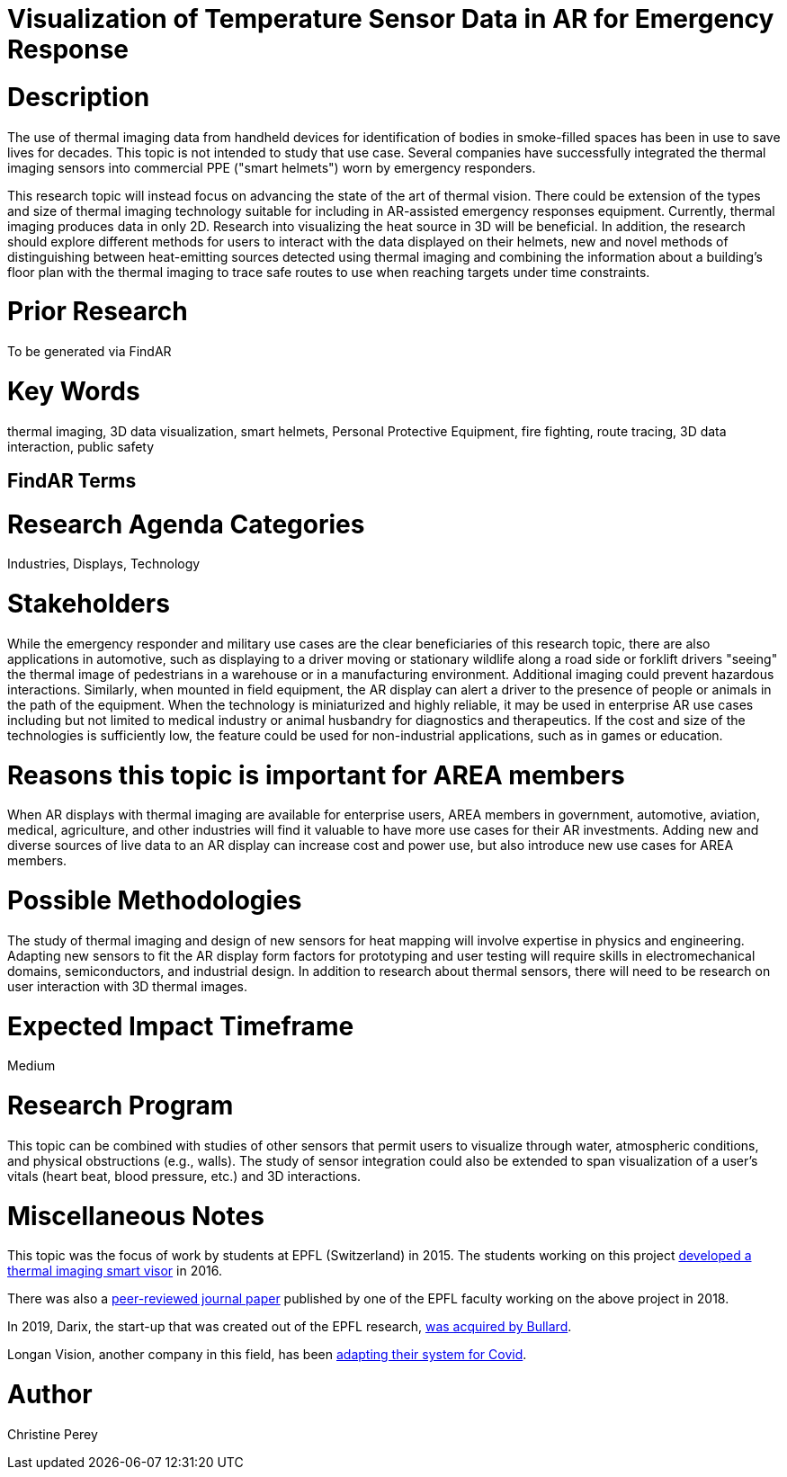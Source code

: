 [[ra-Iemergency5-thermalvision]]

# Visualization of Temperature Sensor Data in AR for Emergency Response

# Description
The use of thermal imaging data from handheld devices for identification of bodies in smoke-filled spaces has been in use to save lives for decades. This topic is not intended to study that use case. Several companies have successfully integrated the thermal imaging sensors into commercial PPE ("smart helmets") worn by emergency responders.

This research topic will instead focus on advancing the state of the art of thermal vision. There could be extension of the types and size of thermal imaging technology suitable for including in AR-assisted emergency responses equipment. Currently, thermal imaging produces data in only 2D. Research into visualizing the heat source in 3D will be beneficial. In addition, the research should explore different methods for users to interact with the data displayed on their helmets, new and novel methods of distinguishing between heat-emitting sources detected using thermal imaging and combining the information about a building's floor plan with the thermal imaging to trace safe routes to use when reaching targets under time constraints.

# Prior Research
To be generated via FindAR

# Key Words
thermal imaging, 3D data visualization, smart helmets, Personal Protective Equipment, fire fighting, route tracing, 3D data interaction, public safety

## FindAR Terms


# Research Agenda Categories
Industries, Displays, Technology

# Stakeholders
While the emergency responder and military use cases are the clear beneficiaries of this research topic, there are also applications in automotive, such as displaying to a driver moving or stationary wildlife along a road side or forklift drivers "seeing" the thermal image of pedestrians in a warehouse or in a manufacturing environment. Additional imaging could prevent hazardous interactions. Similarly, when mounted in field equipment, the AR display can alert a driver to the presence of people or animals in the path of the equipment. When the technology is miniaturized and highly reliable, it may be used in enterprise AR use cases including but not limited to medical industry or animal husbandry for diagnostics and therapeutics. If the cost and size of the technologies is sufficiently low, the feature could be used for non-industrial applications, such as in games or education.

# Reasons this topic is important for AREA members
When AR displays with thermal imaging are available for enterprise users, AREA members in government, automotive, aviation, medical, agriculture, and other industries will find it valuable to have more use cases for their AR investments. Adding new and diverse sources of live data to an AR display can increase cost and power use, but also introduce new use cases for AREA members.

# Possible Methodologies
The study of thermal imaging and design of new sensors for heat mapping will involve expertise in physics and engineering. Adapting new sensors to fit the AR display form factors for prototyping and user testing will require skills in electromechanical domains, semiconductors, and industrial design. In addition to research about thermal sensors, there will need to be research on user interaction with 3D thermal images.

# Expected Impact Timeframe
Medium

# Research Program
This topic can be combined with studies of other sensors that permit users to visualize through water, atmospheric conditions, and physical obstructions (e.g., walls). The study of sensor integration could also be extended to span visualization of a user's vitals (heart beat, blood pressure, etc.) and 3D interactions.

# Miscellaneous Notes
This topic was the focus of work by students at EPFL (Switzerland) in 2015. The students working on this project https://actu.epfl.ch/news/augmented-reality-for-firefighters/[developed a thermal imaging smart visor] in 2016.

There was also a http://fayez.me/papers/ICIP-2018-Paper.pdf[peer-reviewed journal paper] published by one of the EPFL faculty working on the above project in 2018.

In 2019, Darix, the start-up that was created out of the EPFL research, https://actu.epfl.ch/news/ic-spinoff-darix-acquired-by-bullard/[was acquired by Bullard].

Longan Vision, another company in this field, has been https://spectrum.ieee.org/the-institute/ieee-member-news/startups-thermal-imaging-and-ar-system-for-firefighters-joins-the-covid19-fight[adapting their system for Covid].

# Author
Christine Perey
